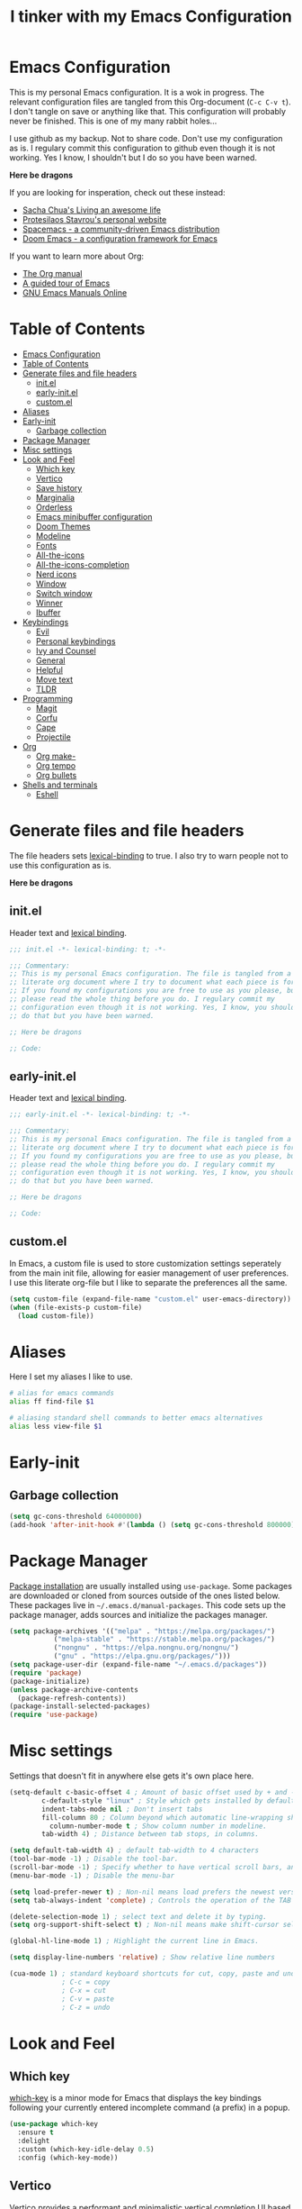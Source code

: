 #+TITLE: I tinker with my Emacs Configuration
#+OPTIOINS: toc:2 num:nil

* Emacs Configuration
:PROPERTIES:
:ID:       09343f47-1679-440f-95cd-f785f7c69ae2
:CUSTOM_ID: emacs-configuration
:END:
This is my personal Emacs configuration. It is a wok in progress. The relevant
configuration files are tangled from this Org-document (=C-c C-v t=). I don't
tangle on save or anything like that. This configuration will probably never be
finished. This is one of my many rabbit holes...

I use github as my backup. Not to share code. Don't use my configuration as is.
I regulary commit this configuration to github even though it is not working.
Yes I know, I shouldn't but I do so you have been warned.

*Here be dragons*


If you are looking for insperation, check out these instead:
- [[https://sachachua.com/blog/][Sacha Chua's Living an awesome life]]
- [[https://protesilaos.com/][Protesilaos Stavrou's personal website]]
- [[https://www.spacemacs.org/][Spacemacs - a community-driven Emacs distribution]]
- [[https://github.com/doomemacs/doomemacs][Doom Emacs - a configuration framework for Emacs]]

If you want to learn more about Org:
- [[https://orgmode.org/manual/index.html][The Org manual]]
- [[https://www.gnu.org/software/emacs/tour/][A guided tour of Emacs]]
- [[https://www.gnu.org/software/emacs/manual/index.html][GNU Emacs Manuals Online]]

* Table of Contents
:PROPERTIES:
:ID:       b189e2ec-4f92-4bed-b382-b2ce1303e84f
:TOC:      :include all :depth 3 :force (nothing) :ignore (nothing) :local (depth)
:CUSTOM_ID: table-of-contents
:END:
:CONTENTS:
- [[#emacs-configuration][Emacs Configuration]]
- [[#table-of-contents][Table of Contents]]
- [[#generate-files-and-file-headers][Generate files and file headers]]
  - [[#initel][init.el]]
  - [[#early-initel][early-init.el]]
  - [[#customel][custom.el]]
- [[#aliases][Aliases]]
- [[#early-init][Early-init]]
  - [[#garbage-collection][Garbage collection]]
- [[#package-manager][Package Manager]]
- [[#misc-settings][Misc settings]]
- [[#look-and-feel][Look and Feel]]
  - [[#which-key][Which key]]
  - [[#vertico][Vertico]]
  - [[#save-history][Save history]]
  - [[#marginalia][Marginalia]]
  - [[#orderless][Orderless]]
  - [[#emacs-minibuffer-configuration][Emacs minibuffer configuration]]
  - [[#doom-themes][Doom Themes]]
  - [[#modeline][Modeline]]
  - [[#fonts][Fonts]]
  - [[#all-the-icons][All-the-icons]]
  - [[#all-the-icons-completion][All-the-icons-completion]]
  - [[#nerd-icons][Nerd icons]]
  - [[#window][Window]]
  - [[#switch-window][Switch window]]
  - [[#winner][Winner]]
  - [[#ibuffer][Ibuffer]]
- [[#keybindings][Keybindings]]
  - [[#evil][Evil]]
  - [[#personal-keybindings][Personal keybindings]]
  - [[#ivy-and-counsel][Ivy and Counsel]]
  - [[#general][General]]
  - [[#helpful][Helpful]]
  - [[#move-text][Move text]]
  - [[#tldr][TLDR]]
- [[#programming][Programming]]
  - [[#magit][Magit]]
  - [[#corfu][Corfu]]
  - [[#cape][Cape]]
  - [[#projectile][Projectile]]
- [[#org][Org]]
  - [[#org-make-][Org make-]]
  - [[#org-tempo][Org tempo]]
  - [[#org-bullets][Org bullets]]
- [[#shells-and-terminals][Shells and terminals]]
  - [[#eshell][Eshell]]
:END:

* Generate files and file headers
:PROPERTIES:
:ID:       b4a28b58-af79-40c9-814d-eb61d5f09fbb
:CUSTOM_ID: generate-files-and-file-headers
:END:
The file headers sets [[https://www.gnu.org/software/emacs/manual/html_node/elisp/Lexical-Binding.html][lexical-binding]] to true. I also try to warn people not to
use this configuration as is.

*Here be dragons*

** init.el
:PROPERTIES:
:ID:       e23de079-3a6b-4539-8009-07ebbc60ff1a
:CUSTOM_ID: initel
:END:
Header text and [[https://www.gnu.org/software/emacs/manual/html_node/elisp/Lexical-Binding.html][lexical binding]].

#+begin_src emacs-lisp :tangle ~/.emacs.d/init.el :mkdirp yes
  ;;; init.el -*- lexical-binding: t; -*-

  ;;; Commentary:
  ;; This is my personal Emacs configuration. The file is tangled from a
  ;; literate org document where I try to document what each piece is for.
  ;; If you found my configurations you are free to use as you please, but
  ;; please read the whole thing before you do. I regulary commit my
  ;; configuration even though it is not working. Yes, I know, you shouldn't
  ;; do that but you have been warned.

  ;; Here be dragons

  ;; Code:
#+end_src

** early-init.el
:PROPERTIES:
:ID:       da74a372-1f4c-4047-93bc-b7abae58327d
:CUSTOM_ID: early-initel
:END:
Header text and [[https://www.gnu.org/software/emacs/manual/html_node/elisp/Lexical-Binding.html][lexical binding]].

#+begin_src emacs-lisp :tangle ~/.emacs.d/early-init.el :mkdirp yes
;;; early-init.el -*- lexical-binding: t; -*-

;;; Commentary:
;; This is my personal Emacs configuration. The file is tangled from a
;; literate org document where I try to document what each piece is for.
;; If you found my configurations you are free to use as you please, but
;; please read the whole thing before you do. I regulary commit my
;; configuration even though it is not working. Yes, I know, you shouldn't
;; do that but you have been warned.

;; Here be dragons

;; Code:
#+end_src

** custom.el
:PROPERTIES:
:ID:       2afa1d80-84f9-4cc0-bf39-d812d6d83e8d
:CUSTOM_ID: customel
:END:
In Emacs, a custom file is used to store customization settings seperately
from the main init file, allowing for easier management of user preferences.
I use this literate org-file but I like to separate the preferences all the same.

#+begin_src emacs-lisp :tangle ~/.emacs.d/init.el :mkdirp yes
  (setq custom-file (expand-file-name "custom.el" user-emacs-directory))
  (when (file-exists-p custom-file)
    (load custom-file))
#+end_src

* Aliases
:PROPERTIES:
:ID:       f5220e9f-af04-417b-9a65-fa3d67010025
:CUSTOM_ID: aliases
:END:
Here I set my aliases I like to use.

#+begin_src bash :tangle ~/.emacs.d/eshell/aliases :mkdirp yes
  # alias for emacs commands
  alias ff find-file $1

  # aliasing standard shell commands to better emacs alternatives
  alias less view-file $1
#+end_src

* Early-init
:PROPERTIES:
:ID:       f7e0fdee-a113-4843-8166-fc9328cae8d0
:CUSTOM_ID: early-init
:END:
** Garbage collection
:PROPERTIES:
:ID:       fabf79ba-92bc-4ad3-a7c5-5356c0a79965
:CUSTOM_ID: garbage-collection
:END:
#+begin_src emacs-lisp :tangle ~/.emacs.d/early-init.el
  (setq gc-cons-threshold 64000000)
  (add-hook 'after-init-hook #'(lambda () (setq gc-cons-threshold 800000)))
#+end_src

* Package Manager
:PROPERTIES:
:ID:       59ca8f2d-5a9f-45a1-9582-0d31e70a7c99
:CUSTOM_ID: package-manager
:END:
[[https://www.gnu.org/software/emacs/manual/html_node/emacs/Package-Installation.html][Package installation]] are usually installed using =use-package=. Some packages
are downloaded or cloned from sources outside of the ones listed below. These
packages live in =~/.emacs.d/manual-packages=. This code sets up the package
manager, adds sources and initialize the packages manager.

#+begin_src emacs-lisp :tangle ~/.emacs.d/init.el
  (setq package-archives '(("melpa" . "https://melpa.org/packages/")
  			 ("melpa-stable" . "https://stable.melpa.org/packages/")
  			 ("nongnu" . "https://elpa.nongnu.org/nongnu/")
  			 ("gnu" . "https://elpa.gnu.org/packages/")))
  (setq package-user-dir (expand-file-name "~/.emacs.d/packages"))
  (require 'package)
  (package-initialize)
  (unless package-archive-contents
    (package-refresh-contents))
  (package-install-selected-packages)
  (require 'use-package)
#+end_src

* Misc settings
:PROPERTIES:
:ID:       43dcbe04-dc3a-4be8-a402-eab1e425a79b
:CUSTOM_ID: misc-settings
:END:
Settings that doesn't fit in anywhere else gets it's own place here.
#+begin_src emacs-lisp :tangle ~/.emacs.d/init.el
  (setq-default c-basic-offset 4 ; Amount of basic offset used by + and - symbols in 'c-offsets-alist'. 
  	      c-default-style "linux" ; Style which gets installed by default when a file is visited.
  	      indent-tabs-mode nil ; Don't insert tabs
  	      fill-column 80 ; Column beyond which automatic line-wrapping should happen.
            column-number-mode t ; Show column number in modeline.
  	      tab-width 4) ; Distance between tab stops, in columns.

  (setq default-tab-width 4) ; default tab-width to 4 characters
  (tool-bar-mode -1) ; Disable the tool-bar.
  (scroll-bar-mode -1) ; Specify whether to have vertical scroll bars, and on which side.
  (menu-bar-mode -1) ; Disable the menu-bar

  (setq load-prefer-newer t) ; Non-nil means load prefers the newest version of a file.
  (setq tab-always-indent 'complete) ; Controls the operation of the TAB key.

  (delete-selection-mode 1) ; select text and delete it by typing.
  (setq org-support-shift-select t) ; Non-nil means make shift-cursor select text when possible.

  (global-hl-line-mode 1) ; Highlight the current line in Emacs.

  (setq display-line-numbers 'relative) ; Show relative line numbers

  (cua-mode 1) ; standard keyboard shortcuts for cut, copy, paste and undo
               ; C-c = copy
               ; C-x = cut
               ; C-v = paste
               ; C-z = undo

#+end_src

* Look and Feel
:PROPERTIES:
:ID:       b4317374-26d8-4d71-bb40-78946ec94b37
:CUSTOM_ID: look-and-feel
:END:
** Which key
:PROPERTIES:
:ID:       008cab1b-8437-4962-afef-b11c8cdaed80
:CUSTOM_ID: which-key
:END:
[[https://github.com/justbur/emacs-which-key][which-key]] is a minor mode for Emacs that displays the key bindings following your currently entered incomplete
command (a prefix) in a popup. 

#+begin_src emacs-lisp :tangle ~/.emacs.d/init.el
  (use-package which-key
    :ensure t
    :delight
    :custom (which-key-idle-delay 0.5)
    :config (which-key-mode))
#+end_src

** Vertico
:PROPERTIES:
:ID:       afab5a72-3d01-4264-82d3-25bc98d269e4
:CUSTOM_ID: vertico
:END:
[[https://github.com/minad/vertico][Vertico]] provides a performant and minimalistic vertical completion UI based on the default completion system. 

#+begin_src emacs-lisp :tangle ~/.emacs.d/init.el
    (use-package vertico
      :ensure t
      :init (vertico-mode)
      :bind (:map vertico-map
    	      ("C-<backspace>" . vertico-directory-up))
      :config
      (keymap-set vertico-map "?" #'minibuffer-completion-help)
      (keymap-set vertico-map "M-RET" #'minibuffer-force-complete-and-exit)
      (keymap-set vertico-map "M-TAB" #'minibuffer-complete))
#+end_src

** Save history
:PROPERTIES:
:ID:       f2dff2fc-f45f-431c-8fe1-9524e69ed73a
:CUSTOM_ID: save-history
:END:
Vertico sorts by history position.
#+begin_src emacs-lisp :tangle ~/.emacs.d/init.el
  (use-package savehist
    :init
    (savehist-mode))
#+end_src 

** Marginalia
:PROPERTIES:
:ID:       572a1a5b-e918-4a16-af33-af8992d4a655
:CUSTOM_ID: marginalia
:END:
[[https://github.com/minad/marginalia][Marginalia]] are marks or annotations placed at the margin of the page of a book or in this case helpful colorful
annotations placed at the margin of the minibuffer for your completion candidates.

#+begin_src emacs-lisp :tangle ~/.emacs.d/init.el
  (use-package marginalia
    :ensure t
    :after vertico
    :init (marginalia-mode)
    :custom
    (marginalia-annotators '(marginalia-annotators-heavy marginalia-annotators-light nil)))
#+end_src

** Orderless
:PROPERTIES:
:ID:       7394eb5c-4819-4465-b380-2c7e12f94e78
:CUSTOM_ID: orderless
:END:
This package provides an [[https://github.com/oantolin/orderless][orderless]] completion style that divides the pattern into space-separated components,
and matches candidates that match all of the components in any order. Each component can match in any one of several
ways: literally, as a regexp, as an initialism, in the flex style, or as multiple word prefixes. By default, regexp
and literal matches are enabled.

#+begin_src emacs-lisp :tangle ~/.emacs.d/init.el
  (use-package orderless
    :ensure t
    :custom
    (completion-category-defaults nil)
    (completion-category-overrides '((file (styles . (partial-completion)))))
    (completion-styles '(orderless basic)))
#+end_src

** Emacs minibuffer configuration
:PROPERTIES:
:ID:       2386fc56-8664-46b4-8878-3d74fa25eeea
:CUSTOM_ID: emacs-minibuffer-configuration
:END:
#+begin_src emacs-lisp :tangle ~/.emacs.d/init.el
  (use-package emacs
    :custom
    (enable-recursive-minibuffers t)
    (read-extended-command-predicate #'command-completion-default-include-p)
    (minibuffer-prompt-properties
     '(read-only t cursor-intangible t face minibuffer-prompt)))
#+end_src

** Doom Themes
:PROPERTIES:
:ID:       b9c589dc-625e-4e80-9a53-d3cb1dcfd2ae
:CUSTOM_ID: doom-themes
:END:
A [[https://github.com/doomemacs/themes][theme megapack]] for GNU Emacs, inspired by community favorites.

#+begin_src emacs-lisp :tangle ~/.emacs.d/init.el
  (use-package doom-themes
    :ensure t)
  (load-theme 'doom-one :no-confirm)
#+end_src

** Modeline
:PROPERTIES:
:ID:       5c1d34f2-2583-47e0-bab0-d22e4ecea22f
:CUSTOM_ID: modeline
:END:
[[https://github.com/seagle0128/doom-modeline][Doom modeline]] is used to cleanup and configure the modeline.

#+begin_src emacs-lisp :tangle ~/.emacs.d/init.el
  (use-package doom-modeline
    :ensure t
    :config
    (setq
     doom-modeline-support-imenu t
     doom-modeline-icon t
     doom-modeline-major-mode-icon t
     doom-modeline-buffer-state-icon t
     doom-modeline-buffer-modification-icon t
     doom-modeline-column-zero-based t
     doom-modeline-highlight-modified-buffer-name nil
     doom-modeline-percent-position '(-3 "%p")
     doom-modeline-position-column-line-format '("%l:%c")
     doom-modeline-total-line-number t
     doom-modeline-modal t
     doom-modeline-modal-modern-icon t
     doom-modeline-time t
     )
    (setq doom-modeline-height 1)
    (custom-set-faces
     '(mode-line ((t (:family "FiraCode Nerd Font" :height 0.9))))
     '(mode-line-active ((t (:famliy "FiraCode Nerd Font" :height 0.9))))
     '(mode-line-inactive ((t (:family "FiraCode Nerd Font" :height 0.9)))))
    :init
    (doom-modeline-mode 1))
#+end_src

** Fonts
:PROPERTIES:
:ID:       70e1ff31-a9cb-4890-ae61-4b4b9f206cb8
:CUSTOM_ID: fonts
:END:
Setting the font faces.

#+begin_src emacs-lisp :tangle ~/.emacs.d/init.el
  (set-face-attribute 'default nil
                      ;; :font "Iosevka Fixed"
                      :font "FiraCode Nerd Font"
                      :height 120
                      :weight 'medium)
  (set-face-attribute 'variable-pitch nil
                      ;; :font "Iosevka"
                      :font "FiraCode nerd Font"
                      :height 110
                      :weight 'medium)
  (set-face-attribute 'fixed-pitch nil
                      :font "FiraCode Nerd Font"
                      ;; :font "Iosevka Fixed"
                      :height 130
                      :weight 'medium)
  (set-face-attribute 'font-lock-comment-face nil
                      :slant 'italic)
  (set-face-attribute 'font-lock-keyword-face nil
                      :slant 'italic)
#+end_src

** All-the-icons
:PROPERTIES:
:ID:       15bb2874-6932-47d1-958b-c502f5a7ebd4
:CUSTOM_ID: all-the-icons
:END:
[[https://github.com/domtronn/all-the-icons.el][All-the-icons]] is a utility package to collect various Icon Fonts and propertize them within Emacs.

#+begin_src emacs-lisp :tangle ~/.emacs.d/init.el
  (use-package all-the-icons
    :ensure t
    :if (display-graphic-p))
#+end_src

** All-the-icons-completion
:PROPERTIES:
:ID:       07d958df-9362-4c0e-a6ac-630a4214432a
:CUSTOM_ID: all-the-icons-completion
:END:
[[https://github.com/iyefrat/all-the-icons-completion][All-the-icons-completion]] adds icons to completion candidates in Emacs.

#+begin_src emacs-lisp :tangle ~/.emacs.d/init.el
  (use-package all-the-icons-completion
    :ensure t
    :defer
    :hook (marginalia-mode . #'all-the-icons-completion-marginalia-setup)
    :init
    (all-the-icons-completion-mode))
#+end_src

** Nerd icons
:PROPERTIES:
:ID:       4bb8c5e4-4a95-45d1-a57e-738691514ed4
:CUSTOM_ID: nerd-icons
:END:
[[https://github.com/emacsmirror/nerd-icons][Nerd-icons]] - Emacs Nerd Font Icons Library.

#+begin_src emacs-lisp :tangle ~/.emacs.d/init.el
  (use-package nerd-icons
    :ensure t)
  (setq nerd-icons-font-family "FiraCode Nerd Font")
#+end_src

** Window
:PROPERTIES:
:ID:       8c55f09a-2cc7-45d1-8dee-3543c65b63cc
:CUSTOM_ID: window
:END:
Setup how to split windows in Emacs.

#+begin_src emacs-lisp :tangle ~/.emacs.d/init.el
  (use-package window
    :ensure nil
    :bind (("C-x 2" . vsplit-last-buffer)
           ("C-x 3" . hsplit-last-buffer)
           ([remap kill-buffer] . kill-this-buffer))
    :preface
    (defun hsplit-last-buffer ()
      "Focus to the last created horizontal window."
      (interactive)
      (split-window-horizontally)
      (other-window 1))
    (defun vsplit-last-buffer ()
      "Focus to the last created vertical window."
      (interactive)
      (split-window-vertically)
      (other-window 1)))
#+end_src

** Switch window
:PROPERTIES:
:ID:       25402c3a-1c2b-4664-aeb2-3db770e2c0aa
:CUSTOM_ID: switch-window
:END:
[[https://github.com/dimitri/switch-window][Switch-window]] offer a visual way to choose a window to switch to.

#+begin_src emacs-lisp :tangle ~/.emacs.d/init.el
  (use-package switch-window
    :ensure t
    :bind (("C-x o" . switch-window)
           ("C-x w" . switch-window-then-swap-buffer)))
#+end_src

** Winner
:PROPERTIES:
:ID:       b099f7bd-e78f-46b4-94a3-aceb38fb6bd2
:CUSTOM_ID: winner
:END:
Winner mode in Emacs allows you to restore previous window configurations after
they have been changed, making it easier to manage your layout.

#+begin_src emacs-lisp :tangle ~/.emacs.d/init.el
  (use-package winner
    :ensure nil
    :config (winner-mode))
#+end_src

** Ibuffer
:PROPERTIES:
:ID:       a40b06f4-aba4-4179-b0ee-e3cc2830a7ab
:CUSTOM_ID: ibuffer
:END:
I found a post [[https://tech.tonyballantyne.com/2020/09/26/ibuffer-changed-my-life/][ibuffer changed my life]] from Tony Ballantyne Tech.

#+begin_src emacs-lisp :tangle ~/.emacs.d/init.el
  (global-set-key (kbd "C-x C-b") 'ibuffer) ; instead of buffer-list
  (setq ibuffer-expert t)                   ; stop yes no prompt on delete
  (setq ibuffer-saved-filter-groups
        (quote (("default"
                 ("dired" (mode . dired-mode))
                 ("org" (mode . org-mode))
                 ("magit" (name . "^magit"))
                 ("planner" (or
                             (name . "^\\*Calendar\\*$")
                             (name . "^\\*Org Agenda\\*$")))
                 ("emacs" (or
                           (name . "^\\*scratch\\*$")
                           (name . "^\\*Messages\\*$")))
                 ))))
  (add-hook 'ibuffer-mode-hook (lambda ()
                                 (ibuffer-switch-to-saved-filter-groups "default")))
#+end_src

* Keybindings
:PROPERTIES:
:ID:       ed00b6c1-85c2-4b2b-8bfb-a52e51a954df
:CUSTOM_ID: keybindings
:END:
** Evil
:PROPERTIES:
:ID:       1ae2dce6-7075-4450-94de-e070a9c313d0
:CUSTOM_ID: evil
:END:
[[https://github.com/emacs-evil/evil][Evil]] is an extensible *vi* layer for Emacs.

#+begin_src emacs-lisp :tangle ~/.emacs.d/init.el
  (use-package evil
    :ensure t
    :init
    (setq evil-want-integration t
          evil-want-keybinding nil
          evil-vsplit-window-right t
          evil-split-window-below t
          evil-undo-system 'undo-redo)
    (evil-mode 1))

  (use-package evil-collection
    :ensure t
    :after evil
    :config
    (add-to-list 'evil-collection-mode-list 'help)
    (evil-collection-init))

  (with-eval-after-load 'evil-maps
    (define-key evil-motion-state-map (kbd "SPC") nil)
    (define-key evil-motion-state-map (kbd "RET") nil)
    (define-key evil-motion-state-map (kbd "TAB") nil))
  (setq org-return-follows-link t)
#+end_src

** Personal keybindings
:PROPERTIES:
:ID:       a270f9f2-1d9c-4ce3-9930-b8241af5e41f
:CUSTOM_ID: personal-keybindings
:END:
This is probably not the only place where keybindings are defined.
There are some in the =General= section and in other places. Oh my!

#+begin_src emacs-lisp :tangle ~/.emacs.d/init.el
  (global-set-key (kbd "C-c t") 'ef-themes-toggle)       ; toggle theme 
  (global-set-key (kbd "C-c g") 'magit-status)           ; magit status
  (global-set-key (kbd "C-c p") 'projectile-command-map) ; projectile command map
  (global-set-key (kbd "C-+") 'text-scale-increase)      ; increase text size
  (global-set-key (kbd "C--") 'text-scale-decrease)      ; decrease text size
  (global-set-key (kbd "<C-wheel-up>") 'text-scale-increase)
  (global-set-key (kbd "<C-wheel-down>") 'text-scale-decrease)
  (global-set-key [escape] 'keyboard-escape-quit)        ; be default, Emacs requires you to hit ESC
                                                         ; three times to escape quit the minibuffer
#+end_src

** Ivy and Counsel
:PROPERTIES:
:ID:       2ec2540b-f62d-48c3-8c48-8239114f960d
:CUSTOM_ID: ivy-and-counsel
:END:
#+begin_src emacs-lisp :tangle ~/.emacs.d/init.el
  (use-package counsel
    :ensure t
    :after ivy
    :diminish
    :config
    (counsel-mode)
    (setq ivy-initial-inputs-alist nil))

  (use-package ivy
    :ensure t
    :bind
    (("C-c C-r" . ivy-resume)
     ("C-x B" . ivy-switch-buffer-other-window))
    :diminish
    :custom
    (setq ivy-use-virtual-buffers t
          ivy-count-format "(%d/%d) "
          enable-recursive-minibuffers t)
    :config
    (ivy-mode))

  (use-package all-the-icons-ivy-rich
    :ensure t
    :init (all-the-icons-ivy-rich-mode 1))

  (use-package ivy-rich
    :ensure t
    :after ivy
    :init (ivy-rich-mode 1)
    :custom (ivy-virtual-abbreviate 'full
                                    ivy-rich-switch-buffer-align-virtual-buffer t
                                    ivy-rich-path-style 'abbrev)
    :config
    (ivy-set-display-transformer 'ivy-switch-buffer
                                 'ivy-rich-switch-buffer-transformer))
#+end_src

** General
:PROPERTIES:
:ID:       8fc3f3aa-013e-4f8a-917a-0c06027d2992
:CUSTOM_ID: general
:END:
[[https://github.com/noctuid/general.el][General]] is a more convenient key definition system in Emacs.

#+begin_src emacs-lisp :tangle ~/.emacs.d/init.el
  (use-package general
    :ensure t
    :config
    (general-evil-setup)
    ;; set up "SPC" as the global leader key
    (general-create-definer my/leader-keys
                            :states '(normal insert visual emacs)
                            :keymaps 'override
                            :prefix "SPC"
                            :global-prefix "M-SPC") ; access leader key in insert mode
    (my/leader-keys
     "SPC" '(counsel-M-x :wk "Counsel M-x")
     "." '(find-file :wk "Find file")
     "TAB TAB" '(comment-line :wk "Comment lines")
     "u" '(universal-argument :wk "Universal argument")
     )

    (my/leader-keys
      "b" '(:ignore t :wk "Bookmarks/Buffers")
      "b b" '(switch-to-buffer :wk "Switch to buffer")
      "b c" '(clone-indirect-buffer :wk "Create indirect buffer copy in a split")
      "b C" '(clone-indirect-buffer-other-window :wk "Clone indirect buffer in new window")
      "b d" '(bookmark-delete :wk "Delete bookmark")
      "b i" '(ibuffer :wk "Ibuffer")
      "b k" '(kill-current-buffer :wk "Kill current buffer")
      "b l" '(list-bookmarks :wk "List bookmarks")
      "b m" '(bookmark-set :wk "Set bookmark")
      "b n" '(next-buffer :wk "Next buffer")
      "b p" '(previous-buffer :wk "Previous buffer")
      "b r" '(revert-buffer :wk "Reload buffer")
      "b R" '(rename-buffer :wk "Rename buffer")
      "b s" '(basic-save-buffer :wk "Save buffer")
      "b S" '(save-some-buffers :wk "Save multiple buffers")
      "b w" '(bookmark-save :wk "Save current bookmarks to bookmark file")
      )

    (my/leader-keys
      "d" '(:ignore t :wk "Dired")
      "d d" '(dired :wk "Open dired")
      "d j" '(dired-jump :wk "Dired jump to current")
      )

    (my/leader-keys
      "e" '(:ignore t :wk "Eshell/Evaluate")
      "e b" '(eval-buffer :wk "Evaluate elisp in buffer")
      "e d" '(eval-defun :wk "Evaluate defun containing or after point")
      "e e" '(eval-expression :wk "Evaluate and elisp expression")
      "e h" '(counsel-ssh-history :wk "Eshell history")
      "e l" '(eval-last-sexp :wk "Evaluate elisp expression before point")
      "e r" '(eval-region :wk "Evaluate elisp in region")
      "e R" '(eww-reload :wk "Reload current page in EWW")
      "e s" '(eshell :wk "Eshell")
      "e w" '(eww :wk "EWW emacs web browser")
      )

    (my/leader-keys
      "f" '(:ignore t :wk "Files")
      "f c" '((lambda () (interactive) (find-file "~/repos/emacs/README.org")) :wk "Open emacs configuration file")
      "f e" '((lambda () (interactive) (dired "~/repos/emacs/")) :wk "Open config dir in dired")
      "f g" '(counsel-grep-or-swiper :wk "Search for string current file")
      "f j" '(counsel-file-jump :wk "Jump to a file below current directory")
      "f l" '(counsel-locate :wk "Locate a file")
      "f r" '(counsel-recentf :wk "Find recent files")
      "f s" '(basic-save-buffer :wk "Save file")
      "f S" '(save-some-buffers :wk "Save multiple buffers")
      )

    (my/leader-keys
      "g" '(:ignore t :wk "Git")
      "g d" '(magit-dispatch :wk "Magit dispatch")
      "g ." '(magit-file-dispatch :wk "Magit file dispatch")
      "g b" '(magit-branch-checkout :wk "Switch branch")
      "g c" '(:ignore t :wk "Create")
      "g c b" '(magit-branch-and-checkout :wk "Create branch and checkout")
      "g c c" '(magit-commit-create :wk "Create commit")
      "g c f" '(magit-commit-fixup :wk "Create fixup commit")
      "g C" '(magit-clone :wk "Clone repo")
      "g f" '(:ignore t :wk "Find")
      "g f c" '(magit-show-commit :wk "Magit show commit")
      "g f f" '(magit-find-file :wk "Magit find file")
      "g f g" '(magit-find-git-config-file :wk "Find gitconfig file")
      "g F" '(magit-fetch :wk "Git fetch")
      "g g" '(magit-status :wk "Magit status")
      "g i" '(magit-init :wk "Initialize git repo")
      "g l" '(magit-log-buffer-file :wk "Magit buffer log")
      "g r" '(vc-revert :wk "Git revert file")
      "g s" '(magit-stage-file :wk "Git stage file")
      "g u" '(magit-unstage-file :wk "Git unstage file")
      )

    (my/leader-keys
      "h" '(:ignore t :wk "Help")
      "h a" '(counsel-apropos :wk "Apropos")
      "h b" '(describe-bindings :wk "Desc. bindings")
      "h c" '(describe-char :wk "Desc. character under cursor")
      "h d" '(:ignore t :wk "Emacs documentation")
      "h d a" '(about-emacs :wk "About Emacs")
      "h d d" '(view-emacs-debugging :wk "View Emacs debugging")
      "h d f" '(view-emacs-FAQ :wk "View Emacs FAQ")
      "h d m" '(info-emacs-manual :wk "The Emacs manual")
      "h d n" '(view-emacs-news :wk "View Emacs News")
      "h d o" '(describe-distribution :wk "How to obtain Emacs")
      "h d p" '(view-emacs-problems :wk "View Emacs problems")
      "h d t" '(view-emacs-todo :wk "View Emacs todo")
      "h d w" '(describe-no-warranty :wk "Desc. no warranty")
      "h e" '(view-echo-area-messages :wk "View echo area messages")
      "h f" '(describe-function :wk "Desc. function")
      "h F" '(describe-face :wk "Desc. face")
      "h g" '(describe-gnu-project :wk "Desc. GNU Project")
      "h i" '(info :wk "Info")
      "h I" '(describe-input-method :wk "Desc. input method")
      "h k" '(describe-key :wk "Desc. key")
      "h l" '(view-lossage :wk "Display recent keystrokes and the commands run")
      "h L" '(describe-language-environment :wk "Desc. language environment")
      "h m" '(describe-mode :wk "Desc. mode")
      "h r" '(:ignore t :wk "Reload")
      "h r r" '((lambda () (interactive) (load-file "~/.emacs.d/init.el")) :wk "Reload emacs config")
      "h t" '(load-theme :wk "Load theme")
      "h v" '(describe-variable :wk "Desc. variable")
      "h w" '(where-is :wk "Prints keybinding for command if set")
      "h x" '(describe-command :wk "Desc. command")
      )

    (my/leader-keys
      "o" '(:ignore t :wk "Org")
      "o a" '(org-agenda :wk "Org agenda")
      "o e" '(org-export-dispatch :wk "Org export dispatch")
      "o i" '(org-toggle-item :wk "Org toggle item")
      "o t" '(org-todo :wk "Org todo")
      "o B" '(org-babel-tangle :wk "Org babel tangle")
      "o T" '(org-todo-list :wk "Org todo list")
      "o b" '(:ignore t :wk "Tables")
      "o b -" '(org-table-insert-hline :wk "Insert hline in table")
      "o d" '(:ignore t :wk "Date/deadline")
      "o s" '(org-time-stamp :wk "Org time stamp")
      "o p" '(org-present :wk "Org present")
      )
    

    (my/leader-keys
      "i" '(:ignore t :wk "Internet")
      ;; "i e" '(elfeed :wk "Open Elfeed")
      ;; "i u" '(elfeed-update :wk "Elfeed update")
      )

    (my/leader-keys
      "p" '(projectile-command-map :wk "Projectile")
      )

    (my/leader-keys
      "s" '(:ignore t :wk "Search")
      "s d" '(dictionary-search :wk "Search dictioinary")
      "s m" '(man :wk "Man pages")
      "s t" '(tldr :wk "Lookup TLDR docs for a command")
      )

    (my/leader-keys
      "t" '(:ignore t :wk "Toggle")
      "t t" '(ef-themes-toggle :wk "Switch light/dark theme")
      "t e" '(eshell-toggle :wk "Toggle Eshell")
      "t l" '(display-line-numbers-mode :wk "Toggle line numbers")
      "t r" '((lambda() (interactive) (setq display-line-numbers 'relative)) :wk "Relative line numbers")
      "t o" '((lambda() (interactive) (setq display-line-numbers 't)) :wk "Ordinary line numbers")
      )

    (my/leader-keys
      "w" '(:ignore t :wk "Windows")
      "w c" '(evil-window-delete :wk "Close window")
      "w n" '(evil-window-new :wk "New window")
      "w s" '(evil-window-split :wk "Horizontal split window")
      "w v" '(evil-window-vsplit :wk "Vertical split window")
      "w h" '(evil-window-left :wk "Window left")
      "w j" '(evil-window-down :wk "Window down")
      "w l" '(evil-window-right :wk "Window right")
      "w k" '(evil-window-up :wk "Window up")
      "w w" '(evil-window-next :wk "Next window")
      )
    
    ) 
#+end_src

** Helpful
:PROPERTIES:
:ID:       1850714f-29eb-454c-a8f8-1ff875b7c987
:CUSTOM_ID: helpful
:END:
[[https://github.com/Wilfred/helpful][Helpful]] is an alternative to the built-in Emacs help that provides much more contextual information.

#+begin_src emacs-lisp :tangle ~/.emacs.d/init.el
  (use-package helpful
    :ensure t
    :commands (helpful-at-point
  	     helpful-callable
  	     helpful-command
  	     helpful-function
  	     helpful-key
  	     helpful-macro
  	     helpful-variable)
    :bind
    ([remap display-local-help] . helpful-at-point)
    ([remap describe-function] . helpful-callable)
    ([remap describe-variable] . helpful-variable)
    ([remap describe-symbol] . helpful-symbol)
    ([remap describe-key] . helpful-key)
    ([remap describe-command] . helpful-command))
#+end_src

** Move text
:PROPERTIES:
:ID:       61eef392-399d-4ec0-b2fe-2d62a2209bc8
:CUSTOM_ID: move-text
:END:
[[https://github.com/emacsfodder/move-text][MoveText]] allows you to move the current line using M-up / M-down (or any other bindings you choose)
if a region is marked, it will move the region instead.

#+begin_src emacs-lisp :tangle ~/.emacs.d/init.el
  (use-package move-text
    :ensure t
    :defer
    :init (move-text-default-bindings))
#+end_src

** TLDR
:PROPERTIES:
:ID:       6f0edc20-9009-4635-9b49-a46d0ab4e353
:CUSTOM_ID: tldr
:END:
#+begin_src emacs-lisp :tangle ~/.emacs.d/init.el
  (use-package tldr
    :ensure t)
#+end_src

* Programming
:PROPERTIES:
:ID:       8a7174a2-7846-47f7-a898-3b707e0beae9
:CUSTOM_ID: programming
:END:
** Magit
:PROPERTIES:
:ID:       b7bae419-7a23-4590-916e-af05d9e760de
:CUSTOM_ID: magit
:END:
[[https://magit.vc/][Magit]] is a complete text-based user interface to Git. It fills the glaring gap between
the Git command-line interface and various GUIs, letting you perform trivial as well as
elaborate version control tasks with just a couple of mnemonic key presses. Magit looks
like a prettified version of what you get after running a few Git commands but in Magit
every bit of visible information is also actionable to an extent that goes far beyond
what any Git GUI provides and it takes care of automatically refreshing this output when
it becomes outdated. In the background Magit just runs Git commands and if you wish you
can see what exactly is being run, making it possible for you to learn the git command-line
by using Magit.

#+begin_src emacs-lisp :tangle ~/.emacs.d/init.el
  (use-package magit
    :ensure t)
#+end_src

** Corfu
:PROPERTIES:
:ID:       575bc524-8df5-4513-a007-04b69d7a88dd
:CUSTOM_ID: corfu
:END:
[[https://github.com/minad/corfu][Corfu]] enhances in-buffer completion with a small completion popup.

#+begin_src emacs-lisp :tangle ~/.emacs.d/init.el
  (use-package corfu
    :ensure t
    :defer t
    :init (global-corfu-mode))

  (use-package emacs
    :custom
    (tab-always-indent 'complete)
    (text-mode-ispell-word-completion nil)
    (read-extended-command-predicate #'command-completion-default-include-p))

  (use-package dabbrev
    :ensure t
    :bind (("M-/" . dabbrev-completion)
           ("C-M-/" . dabbrev-expand))
    :config
    (add-to-list 'dabbrev-ignored-buffer-regexps "\\` ")
    (add-to-list 'dabbrev-ignored-buffer-modes 'doc-view-mode)
    (add-to-list 'dabbrev-ignored-buffer-modes 'pdf-view-mode)
    (add-to-list 'dabbrev-ignored-buffer-modes 'tags-table-mode))
#+end_src

** Cape
:PROPERTIES:
:ID:       cf8fff05-8406-479e-a708-dad26ec52156
:CUSTOM_ID: cape
:END:
[[https://github.com/minad/cape][Cape]] provides completion at point extensions which can be used in comlbination with
[[https://github.com/minad/corfu][Corfu]], [[https://github.com/company-mode/company-mode][Company]] or the default completion UI.

#+begin_src emacs-lisp :tangle ~/.emacs.d/init.el
  (use-package cape
    :ensure t
    :defer t
    :commands (cape-dabbrev cape-file cape-elisp-block)
    :bind ("C-c p" . cape-prefix-map)
    :init
    (add-hook 'completion-at-point-functions #'cape-dabbrev)
    (add-hook 'completion-at-point-functions #'cape-file)
    (add-hook 'completion-at-point-functions #'cape-elisp-block))
#+end_src

** Projectile
:PROPERTIES:
:ID:       8d599f14-19a5-43ee-8f4a-8b224d061a87
:CUSTOM_ID: projectile
:END:
[[https://github.com/bbatsov/projectile][Projectile]] is a project interaction Library for Emacs.

#+begin_src emacs-lisp :tangle ~/.emacs.d/init.el
  (use-package projectile
    :ensure t
    :init
    (projectile-mode +1)
    )
#+end_src

* Org
:PROPERTIES:
:ID:       14e0936c-b949-476a-bc5b-9c96e132565f
:CUSTOM_ID: org
:END:
Why usse Emacs? Because [[https://orgmode.org/][Org-mode]] exists. Org-mode is a  GNU Emacs major mode for
keeping notes, authoring documents, computational notebooks, literate programming,
maintaining to-do lists, planning projects, and more — in a fast and effective
plain text system.

This configuration file is writen with org-mode.

#+begin_src emacs-lisp :tangle ~/.emacs.d/init.el
  (use-package org
    :ensure t)
#+end_src

** Org make-
:PROPERTIES:
:CUSTOM_ID: org-make-
:ID:       63ea68e2-260b-451c-b35f-67f998a4db87
:END:
:CONTENTS:

:END:
toc
:PROPERTIES:
:ID:       792f468a-b8e2-4f9e-8ffa-0eb848b34cd8
:TOC:      :include all :depth 3 :force (nothing) :ignore (nothing) :local (nothing)
:END:
[[https://github.com/alphapapa/org-make-toc][Org-make-toc]] creates tables of contents for org-mode files.

A document may have any number of tables of contents (TOCs), each of which may list entries in a highly
configurable way.

To make a basic TOC, follow these steps:

1. Choose a heading to contain a TOC and move the point to it.
2. Run command =org-make-toc-insert=, which inserts a =:CONTENTS:= drawer and sets TOC properties.
   Set the =include= property to all.
3. Run the command =org-make-toc= to update all TOCs in the document.

Use command =org-make-toc-set= to change TOC properties for the entry at point with completion.

#+begin_src emacs-lisp :tangle ~/.emacs.d/init.el
  (use-package org-make-toc
    :ensure t
    :config
    (setq org-make-toc-insert-custom-ids t))

  (defun my/update-toc-before-save-hook ()
    "Update TOC before saving buffer in org-mode"
    (when (eq major-mode 'org-mode)
      (org-make-toc)
      ))

  (add-hook 'before-save-hook #'my/update-toc-before-save-hook)

  (defun my/org-add-ids-to-headlines-in-file ()
    "Add ID properites to all headlines in the current file which do not already have one."
    (interactive)
    (org-map-entries 'org-id-get-create))

  (add-hook 'org-mode-hook
            (lambda () (add-hook 'before-save-hook 'my/org-add-ids-to-headlines-in-file nil 'local)))
#+end_src

** Org tempo
:PROPERTIES:
:ID:       06da885d-ea2d-4168-a87d-f7bcb48e8434
:CUSTOM_ID: org-tempo
:END:
With [[https://orgmode.org/manual/Structure-Templates.html][structure templates]] it is possible to insert empty structural blocks,
such as ‘#+BEGIN_SRC’ … ‘#+END_SRC’, or to wrap existing text in such a block.

|-----+-----------------------------------------|
| Key | Template                                |
|-----+-----------------------------------------|
| c   | ‘#+BEGIN_CENTER’ … ‘#+END_CENTER’       |
| C   | ‘#+BEGIN_COMMENT’ … ‘#+END_COMMENT’     |
| e   | ‘#+BEGIN_EXAMPLE’ … ‘#+END_EXAMPLE’     |
| a   | ‘#+BEGIN_EXPORT ascii’ … ‘#+END_EXPORT’ |
| h   | ‘#+BEGIN_EXPORT html’ … ‘#+END_EXPORT’  |
| l   | ‘#+BEGIN_EXPORT latex’ … ‘#+END_EXPORT’ |
| E   | ‘#+BEGIN_EXPORT’ … ‘#+END_EXPORT’       |
| q   | ‘#+BEGIN_QUOTE’ … ‘#+END_QUOTE’         |
| el  | ‘#+BEGIN_SRC emacs-lisp’ … ‘#+END_SRC’  |
| s   | ‘#+BEGIN_SRC’ … ‘#+END_SRC’             |
| v   | ‘#+BEGIN_VERSE’ … ‘#+END_VERSE’         |
|-----+-----------------------------------------|

#+begin_src emacs-lisp :tangle ~/.emacs.d/init.el
  (use-package org-tempo
    :config
    (add-to-list 'org-structure-template-alist
  	       '("el" . "src emacs-lisp")))
#+end_src

** Org bullets
:PROPERTIES:
:ID:       2d554ba7-d774-4efc-8bc4-d03953a4e25c
:CUSTOM_ID: org-bullets
:END:
#+begin_src emacs-lisp :tangle ~/.emacs.d/init.el
  (use-package org-bullets
    :ensure t
    )
  (add-hook 'org-mode-hook (lambda () (org-bullets-mode 1)))
#+end_src

* Shells and terminals
:PROPERTIES:
:CUSTOM_ID: shells-and-terminals
:ID:       dae6c7a1-54da-4e7e-ac03-25f6b4fbc494
:END:
** Eshell
:PROPERTIES:
:CUSTOM_ID: eshell
:ID:       723f14cf-df00-422b-a2d9-3c0deeb12d58
:END:
Eshell is an Emacs shell written in Elisp.
#+begin_src emacs-lisp :tangle ~/.emacs.d/init.el
(use-package eshell-toggle
    :ensure t
    :custom
    (eshell-toggle-size-fraction 3)
    (ehsell-toggle-use-projectile-root t)
    (eshell-toggle-run-command nil)
    (ehsell-toggle-init-function #'eshell-toggle-init-ansi-term))

  (use-package eshell-syntax-highlighting
    :ensure t
    :after esh-mode
    :config
    (eshell-syntax-highlighting-global-mode +1))

  (setq eshell-rc-script (concat user-emacs-directory "eshell/profile")
        eshell-aliases-file (concat user-emacs-directory "eshell/aliases")
        eshell-history-size 5000
        eshell-buffer-maximum-lines 5000
        eshell-hist-ignoredups t
        eshell-scroll-to-bottom-on-input t
        eshell-destroy-buffer-when-process-dies t
        eshell-visual-commands '("bash" "fish" "htop" "ssh" "top" "zsh"))
#+end_src


